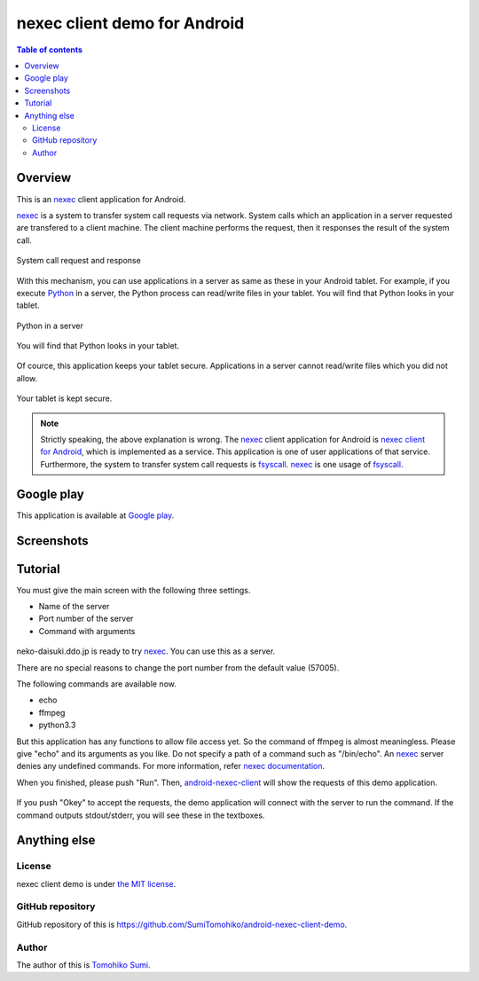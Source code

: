 
nexec client demo for Android
*****************************

.. figure:: icon.png
    :align: center

.. contents:: Table of contents

Overview
========

This is an nexec_ client application for Android.

nexec_ is a system to transfer system call requests via network. System calls
which an application in a server requested are transfered to a client machine.
The client machine performs the request, then it responses the result of the
system call.

.. figure:: nexec.png
    :align: center

    System call request and response

With this mechanism, you can use applications in a server as same as these in
your Android tablet. For example, if you execute Python_ in a server, the Python
process can read/write files in your tablet. You will find that Python looks in your tablet.

.. _Python: http://www.python.org/

.. figure:: python.png
    :align: center

    Python in a server

.. figure:: python_looks_in_your_tablet.png
    :align: center

    You will find that Python looks in your tablet.

Of cource, this application keeps your tablet secure. Applications in a server
cannot read/write files which you did not allow.

.. figure:: your_tablet_is_kept_secure.png
    :align: center

    Your tablet is kept secure.

.. note::
    Strictly speaking, the above explanation is wrong. The nexec_ client
    application for Android is `nexec client for Android`_, which is implemented
    as a service. This application is one of user applications of that service.
    Furthermore, the system to transfer system call requests is fsyscall_.
    nexec_ is one usage of fsyscall_.

.. _nexec client for Android:
    http://neko-daisuki.ddo.jp/~SumiTomohiko/android-nexec-client/index.html
.. _fsyscall: http://neko-daisuki.ddo.jp/~SumiTomohiko/fsyscall/index.html

Google play
===========

This application is available at `Google play`_.

.. _Google play: https://play.google.com/store/apps/details?id=jp.gr.java_conf.neko_daisuki.android.nexec.client.demo

Screenshots
===========

.. figure:: host_page-thumb.png
    :align: center
    :target: host_page.png

.. figure:: command_page-thumb.png
    :align: center
    :target: command_page.png

.. figure:: environment_page-thumb.png
    :align: center
    :target: environment_page.png

.. figure:: permission_page-thumb.png
    :align: center
    :target: permission_page.png

.. figure:: run_page-thumb.png
    :align: center
    :target: run_page.png

.. figure:: select_a_preset-thumb.png
    :align: center
    :target: select_a_preset.png

.. figure:: give_a_preset_name-thumb.png
    :align: center
    :target: give_a_preset_name.png

Tutorial
========

You must give the main screen with the following three settings.

* Name of the server
* Port number of the server
* Command with arguments

.. figure:: screenshot-thumb.png
    :align: center
    :target: screenshot.png

neko-daisuki.ddo.jp is ready to try nexec_. You can use this as a server.

.. _nexec: http://neko-daisuki.ddo.jp/~SumiTomohiko/nexec/index.html

There are no special reasons to change the port number from the default value
(57005).

The following commands are available now.

* echo
* ffmpeg
* python3.3

But this application has any functions to allow file access yet. So the command
of ffmpeg is almost meaningless. Please give "echo" and its arguments as you
like. Do not specify a path of a command such as "/bin/echo". An nexec_ server
denies any undefined commands. For more information, refer
`nexec documentation`_.

.. _nexec documentation: http://neko-daisuki.ddo.jp/~SumiTomohiko/nexec/index.html#edit-etc-nexecd-conf

When you finished, please push "Run". Then, `android-nexec-client`_ will show
the requests of this demo application.

.. figure:: android-nexec-client-thumb.png
    :align: center
    :target: android-nexec-client.png

.. _android-nexec-client: http://neko-daisuki.ddo.jp/~SumiTomohiko/android-nexec-client/index.html#confirmation-pages

If you push "Okey" to accept the requests, the demo application will connect
with the server to run the command. If the command outputs stdout/stderr, you
will see these in the textboxes.

.. figure:: stdout-thumb.png
    :align: center
    :target: stdout.png

Anything else
=============

License
-------

nexec client demo is under `the MIT license`_.

.. _the MIT license:
    https://github.com/SumiTomohiko/android-nexec-client-demo/blob/master/COPYING.rst#mit-license

GitHub repository
-----------------

GitHub repository of this is
https://github.com/SumiTomohiko/android-nexec-client-demo.

Author
------

The author of this is `Tomohiko Sumi`_.

.. _Tomohiko Sumi: http://neko-daisuki.ddo.jp/~SumiTomohiko/index.html

.. vim: tabstop=4 shiftwidth=4 expandtab softtabstop=4
